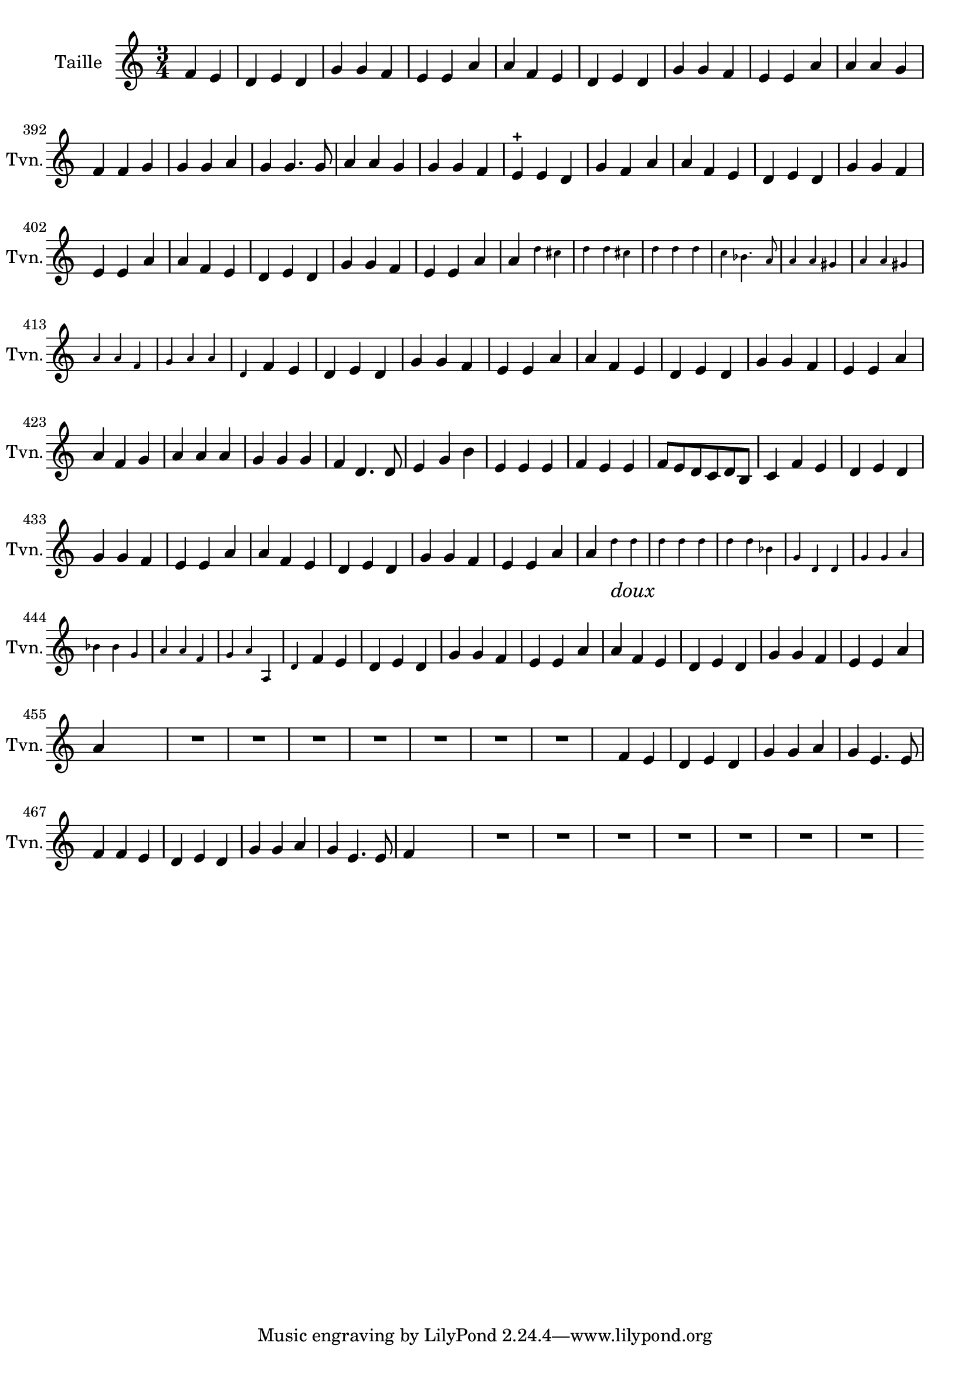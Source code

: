 \version "2.17.7"

\context Voice = "Taille"


\relative c' { 
	\set Staff.instrumentName = \markup { \column { "Taille" } }
	\set Staff.midiInstrument = "violin"
	\set Staff.shortInstrumentName =#"Tvn."
	\set Staff.printKeyCancellation = ##f
	\override Staff.VerticalAxisGroup.minimum-Y-extent = #'(-6 . 6)
	\override TextScript.padding = #2.0
	\override MultiMeasureRest.expand-limit = 1
	
	\once \override Staff.TimeSignature.style = #'()
	
  		\time 3/4
  		\clef treble
                \key a \minor
                
                \set Score.currentBarNumber = #384
                \partial 2
                
	f4 e | d e d | g g f |  e e a | a f e | d e d | g g f |                	
%390
	 e e a | a a g | f f g | g g a | g g4. g8 | a4 a g | g g f | e-+ e d | g f a 
%399
	a f e | d e d | g g f | e e a | a f e | d e d | g g f | e e a |
%407
	a4  \set fontSize = #-4 
	\override  Stem #'length =#6.0
	d cis d d cis | d d d | c bes4. a8 | 
	a4 a gis | a4 a gis | a4 a f | g a a
%415
	d, \set fontSize = #0 
	\revert Stem #'length
	f e | d e d | g g f | e e a | a f e | d e d | g g f | e e a |
%423
	a f g | a a a | g g g | f d4. d8 | e4 g b | e, e e | f e e | f8 e d c d b
%431
	c4 f e | d e d | g g f | e e a | a f e | d e d | g g f | e e a |
%439
	a4 \set fontSize = #-4 
	\override  Stem #'length =#6.0
	d_\markup \italic \large "doux" d | d d d | d d bes | 
	g d d | g g a | bes bes g |  a a f | g a a, |
%447
	d4 \set fontSize = #0 
	\revert Stem #'length % =#5.0
	f e | d e d | g g f | e e a | a f e |
	d e d | g g f | e e a | a s s
		
	R2.*7 | s4
%463
	f4 e | d e d | g g a | g e4. e8
	f4 f e | d e d | g g a | g e4. e8 | f4 	s s
	
	 R2.*7 s4 
    
} 
       
              
